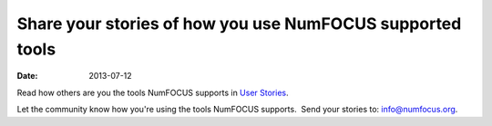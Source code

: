 Share your stories of how you use NumFOCUS supported tools
##########################################################
:date: 2013-07-12

Read how others are you the tools NumFOCUS supports in  `User Stories`_.

Let the community know how you're using the tools NumFOCUS supports.  Send your stories to: `info@numfocus.org`_.


.. _info@numfocus.org: mailto:info@numfocus.org

.. XXX pelican can't generate a link to the category page.  Hardcode it instead.  Bad.
.. _User Stories: /category/user-stories.html
